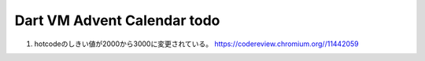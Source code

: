 Dart VM Advent Calendar todo
###############################################################################

1. hotcodeのしきい値が2000から3000に変更されている。
   https://codereview.chromium.org//11442059

